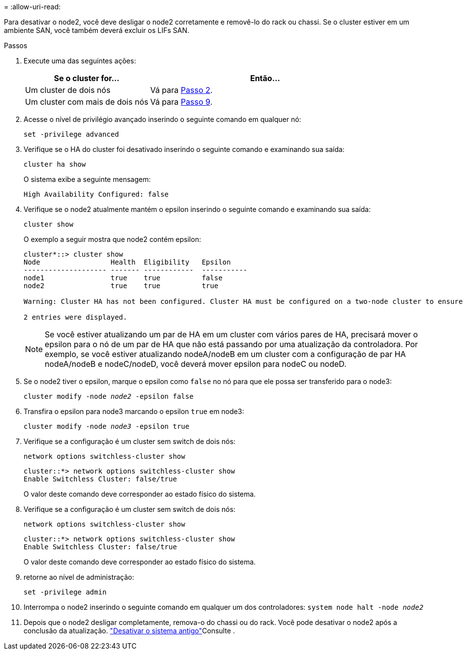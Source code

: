 = 
:allow-uri-read: 


Para desativar o node2, você deve desligar o node2 corretamente e removê-lo do rack ou chassi. Se o cluster estiver em um ambiente SAN, você também deverá excluir os LIFs SAN.

.Passos
. Execute uma das seguintes ações:
+
[cols="35,65"]
|===
| Se o cluster for... | Então... 


| Um cluster de dois nós | Vá para <<man_retire_2_Step2,Passo 2>>. 


| Um cluster com mais de dois nós | Vá para <<man_retire_2_Step9,Passo 9>>. 
|===
. [[man_remove_2_Step2]]Acesse o nível de privilégio avançado inserindo o seguinte comando em qualquer nó:
+
`set -privilege advanced`

. Verifique se o HA do cluster foi desativado inserindo o seguinte comando e examinando sua saída:
+
`cluster ha show`

+
O sistema exibe a seguinte mensagem:

+
[listing]
----
High Availability Configured: false
----
. Verifique se o node2 atualmente mantém o epsilon inserindo o seguinte comando e examinando sua saída:
+
`cluster show`

+
O exemplo a seguir mostra que node2 contém epsilon:

+
[listing]
----
cluster*::> cluster show
Node                 Health  Eligibility   Epsilon
-------------------- ------- ------------  -----------
node1                true    true          false
node2                true    true          true

Warning: Cluster HA has not been configured. Cluster HA must be configured on a two-node cluster to ensure data access availability in the event of storage failover. Use the "cluster ha modify -configured true" command to configure cluster HA.

2 entries were displayed.
----
+

NOTE: Se você estiver atualizando um par de HA em um cluster com vários pares de HA, precisará mover o epsilon para o nó de um par de HA que não está passando por uma atualização da controladora. Por exemplo, se você estiver atualizando nodeA/nodeB em um cluster com a configuração de par HA nodeA/nodeB e nodeC/nodeD, você deverá mover epsilon para nodeC ou nodeD.

. Se o node2 tiver o epsilon, marque o epsilon como `false` no nó para que ele possa ser transferido para o node3:
+
`cluster modify -node _node2_ -epsilon false`

. Transfira o epsilon para node3 marcando o epsilon `true` em node3:
+
`cluster modify -node _node3_ -epsilon true`

. Verifique se a configuração é um cluster sem switch de dois nós:
+
`network options switchless-cluster show`

+
[listing]
----
cluster::*> network options switchless-cluster show
Enable Switchless Cluster: false/true
----
+
O valor deste comando deve corresponder ao estado físico do sistema.

. Verifique se a configuração é um cluster sem switch de dois nós:
+
`network options switchless-cluster show`

+
[listing]
----
cluster::*> network options switchless-cluster show
Enable Switchless Cluster: false/true
----
+
O valor deste comando deve corresponder ao estado físico do sistema.

. [[man_remove_2_Step9]]retorne ao nível de administração:
+
`set -privilege admin`

. Interrompa o node2 inserindo o seguinte comando em qualquer um dos controladores:
`system node halt -node _node2_`
. Depois que o node2 desligar completamente, remova-o do chassi ou do rack. Você pode desativar o node2 após a conclusão da atualização. link:decommission_old_system.html["Desativar o sistema antigo"]Consulte .

